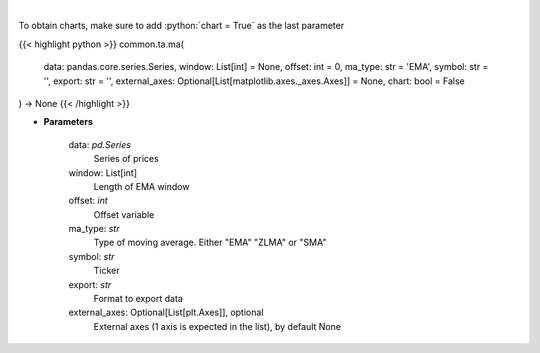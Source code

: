 .. role:: python(code)
    :language: python
    :class: highlight

|

.. raw:: html

    <h3>
    > Plots MA technical indicator
    </h3>

To obtain charts, make sure to add :python:`chart = True` as the last parameter

{{< highlight python >}}
common.ta.ma(
    data: pandas.core.series.Series,
    window: List[int] = None,
    offset: int = 0,
    ma_type: str = 'EMA',
    symbol: str = '',
    export: str = '',
    external_axes: Optional[List[matplotlib.axes._axes.Axes]] = None,
    chart: bool = False
) -> None
{{< /highlight >}}

* **Parameters**

    data: *pd.Series*
        Series of prices
    window: List[int]
        Length of EMA window
    offset: *int*
        Offset variable
    ma_type: *str*
        Type of moving average.  Either "EMA" "ZLMA" or "SMA"
    symbol: *str*
        Ticker
    export: *str*
        Format to export data
    external_axes: Optional[List[plt.Axes]], optional
        External axes (1 axis is expected in the list), by default None
    